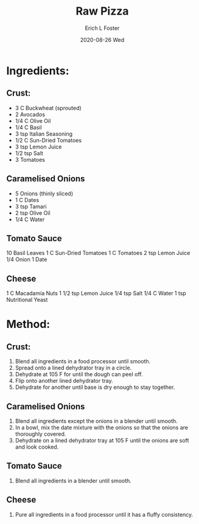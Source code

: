 #+TITLE: Raw Pizza
#+AUTHOR:      Erich L Foster
#+EMAIL:       erichlf AT gmail DOT com
#+DATE:        2020-08-26 Wed
#+URI:         /Recipes/Entrees/RawPizza
#+KEYWORDS:    vegan, raw, entree, italian
#+TAGS:        :vegan:raw:entree:italian:
#+LANGUAGE:    en
#+OPTIONS:     H:3 num:nil toc:nil \n:nil ::t |:t ^:nil -:nil f:t *:t <:t
#+DESCRIPTION: Raw Pizza
* Ingredients:
** Crust:
- 3 C Buckwheat (sprouted)
- 2 Avocados
- 1/4 C Olive Oil
- 1/4 C Basil
- 3 tsp Italian Seasoning
- 1/2 C Sun-Dried Tomatoes
- 3 tsp Lemon Juice
- 1/2 tsp Salt
- 3 Tomatoes

** Caramelised Onions
- 5 Onions (thinly sliced)
- 1 C Dates
- 3 tsp Tamari
- 2 tsp Olive Oil
- 1/4 C Water

** Tomato Sauce
10 Basil Leaves
1 C Sun-Dried Tomatoes
1 C Tomatoes
2 tsp Lemon Juice
1/4 Onion
1 Date

** Cheese
1 C Macadamia Nuts
1 1/2 tsp Lemon Juice
1/4 tsp Salt
1/4 C Water
1 tsp Nutritional Yeast

* Method:
** Crust:
1. Blend all ingredients in a food processor until smooth.
2. Spread onto a lined dehydrator tray in a circle.
3. Dehydrate at 105 F for until the dough can peel off.
4. Flip onto another lined dehydrator tray.
5. Dehydrate for another until base is dry enough to stay together.

** Caramelised Onions
1. Blend all ingredients except the onions in a blender until smooth.
2. In a bowl, mix the date mixture with the onions so that the onions are thoroughly covered.
3. Dehydrate on a lined dehydrator tray at 105 F until the onions are soft and look cooked.

** Tomato Sauce
1. Blend all ingredients in a blender until smooth.

** Cheese
1. Pure all ingredients in a food processor until it has a fluffy consistency.
